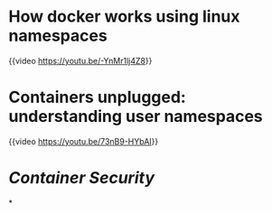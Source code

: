 * How docker works using linux namespaces
{{video https://youtu.be/-YnMr1lj4Z8}}
* Containers unplugged: understanding user namespaces
{{video https://youtu.be/73nB9-HYbAI}}
* [[Container Security]]
*
